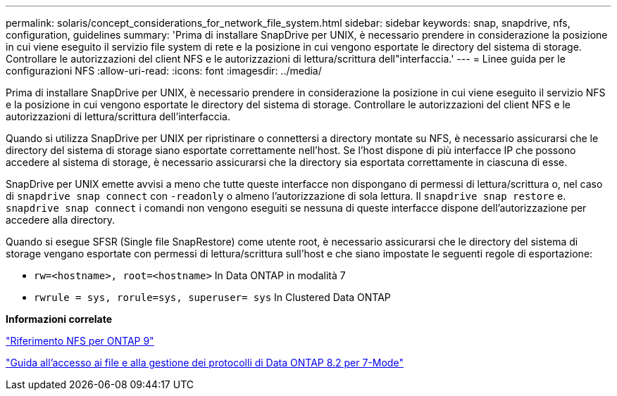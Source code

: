 ---
permalink: solaris/concept_considerations_for_network_file_system.html 
sidebar: sidebar 
keywords: snap, snapdrive, nfs, configuration, guidelines 
summary: 'Prima di installare SnapDrive per UNIX, è necessario prendere in considerazione la posizione in cui viene eseguito il servizio file system di rete e la posizione in cui vengono esportate le directory del sistema di storage. Controllare le autorizzazioni del client NFS e le autorizzazioni di lettura/scrittura dell"interfaccia.' 
---
= Linee guida per le configurazioni NFS
:allow-uri-read: 
:icons: font
:imagesdir: ../media/


[role="lead"]
Prima di installare SnapDrive per UNIX, è necessario prendere in considerazione la posizione in cui viene eseguito il servizio NFS e la posizione in cui vengono esportate le directory del sistema di storage. Controllare le autorizzazioni del client NFS e le autorizzazioni di lettura/scrittura dell'interfaccia.

Quando si utilizza SnapDrive per UNIX per ripristinare o connettersi a directory montate su NFS, è necessario assicurarsi che le directory del sistema di storage siano esportate correttamente nell'host. Se l'host dispone di più interfacce IP che possono accedere al sistema di storage, è necessario assicurarsi che la directory sia esportata correttamente in ciascuna di esse.

SnapDrive per UNIX emette avvisi a meno che tutte queste interfacce non dispongano di permessi di lettura/scrittura o, nel caso di `snapdrive snap connect` con `-readonly` o almeno l'autorizzazione di sola lettura. Il `snapdrive snap restore` e. `snapdrive snap connect` i comandi non vengono eseguiti se nessuna di queste interfacce dispone dell'autorizzazione per accedere alla directory.

Quando si esegue SFSR (Single file SnapRestore) come utente root, è necessario assicurarsi che le directory del sistema di storage vengano esportate con permessi di lettura/scrittura sull'host e che siano impostate le seguenti regole di esportazione:

* `rw=<hostname>, root=<hostname>` In Data ONTAP in modalità 7
* `rwrule = sys, rorule=sys, superuser= sys` In Clustered Data ONTAP


*Informazioni correlate*

http://docs.netapp.com/ontap-9/topic/com.netapp.doc.cdot-famg-nfs/home.html["Riferimento NFS per ONTAP 9"]

https://library.netapp.com/ecm/ecm_download_file/ECMP1401220["Guida all'accesso ai file e alla gestione dei protocolli di Data ONTAP 8.2 per 7-Mode"]
